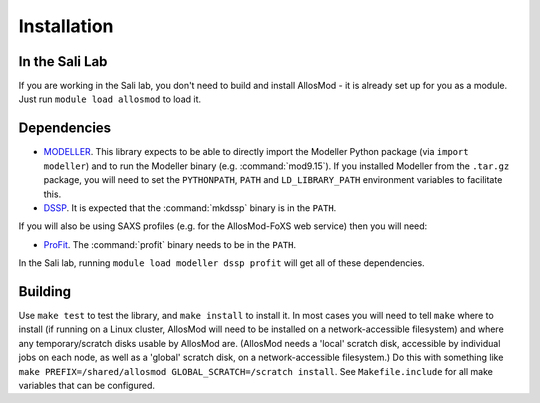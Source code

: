 Installation
************

In the Sali Lab
===============

If you are working in the Sali lab, you don't need to build and install
AllosMod - it is already set up for you as a module. Just run
``module load allosmod`` to load it.

Dependencies
============

* `MODELLER <https://salilab.org/modeller/>`_. This library expects to be able
  to directly import the Modeller Python package (via ``import modeller``)
  and to run the Modeller binary (e.g. :command:`mod9.15`). If you installed
  Modeller from the ``.tar.gz`` package, you will need to set the
  ``PYTHONPATH``, ``PATH`` and ``LD_LIBRARY_PATH`` environment variables
  to facilitate this.

* `DSSP <http://swift.cmbi.ru.nl/gv/dssp/>`_. It is expected that the
  :command:`mkdssp` binary is in the ``PATH``.

If you will also be using SAXS profiles (e.g. for the AllosMod-FoXS web service)
then you will need:

* `ProFit <http://www.bioinf.org.uk/programs/profit/>`_. The
  :command:`profit` binary needs to be in the ``PATH``.

In the Sali lab, running ``module load modeller dssp profit`` will get all
of these dependencies.


Building
========

Use ``make test`` to test the library, and ``make install`` to install it.
In most cases you will need to tell ``make`` where to install (if running on
a Linux cluster, AllosMod will need to be installed on a network-accessible
filesystem) and where any temporary/scratch disks usable by AllosMod are.
(AllosMod needs a 'local' scratch disk, accessible by individual jobs on each
node, as well as a 'global' scratch disk, on a network-accessible filesystem.)
Do this with something like
``make PREFIX=/shared/allosmod GLOBAL_SCRATCH=/scratch install``. See
``Makefile.include`` for all make variables that can be configured.
